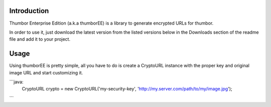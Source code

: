 ============
Introduction
============

Thumbor Enterprise Edition (a.k.a thumborEE) is a library to generate encrypted
URLs for thumbor.

In order to use it, just download the latest version from the listed versions
below in the Downloads section of the readme file and add it to your project.

=====
Usage
=====

Using thumborEE is pretty simple, all you have to do is create a CryptoURL
instance with the proper key and original image URL and start customizing it.

```java:
    CryptoURL crypto = new CryptoURL('my-security-key', 'http://my.server.com/path/to/my/image.jpg');
```
